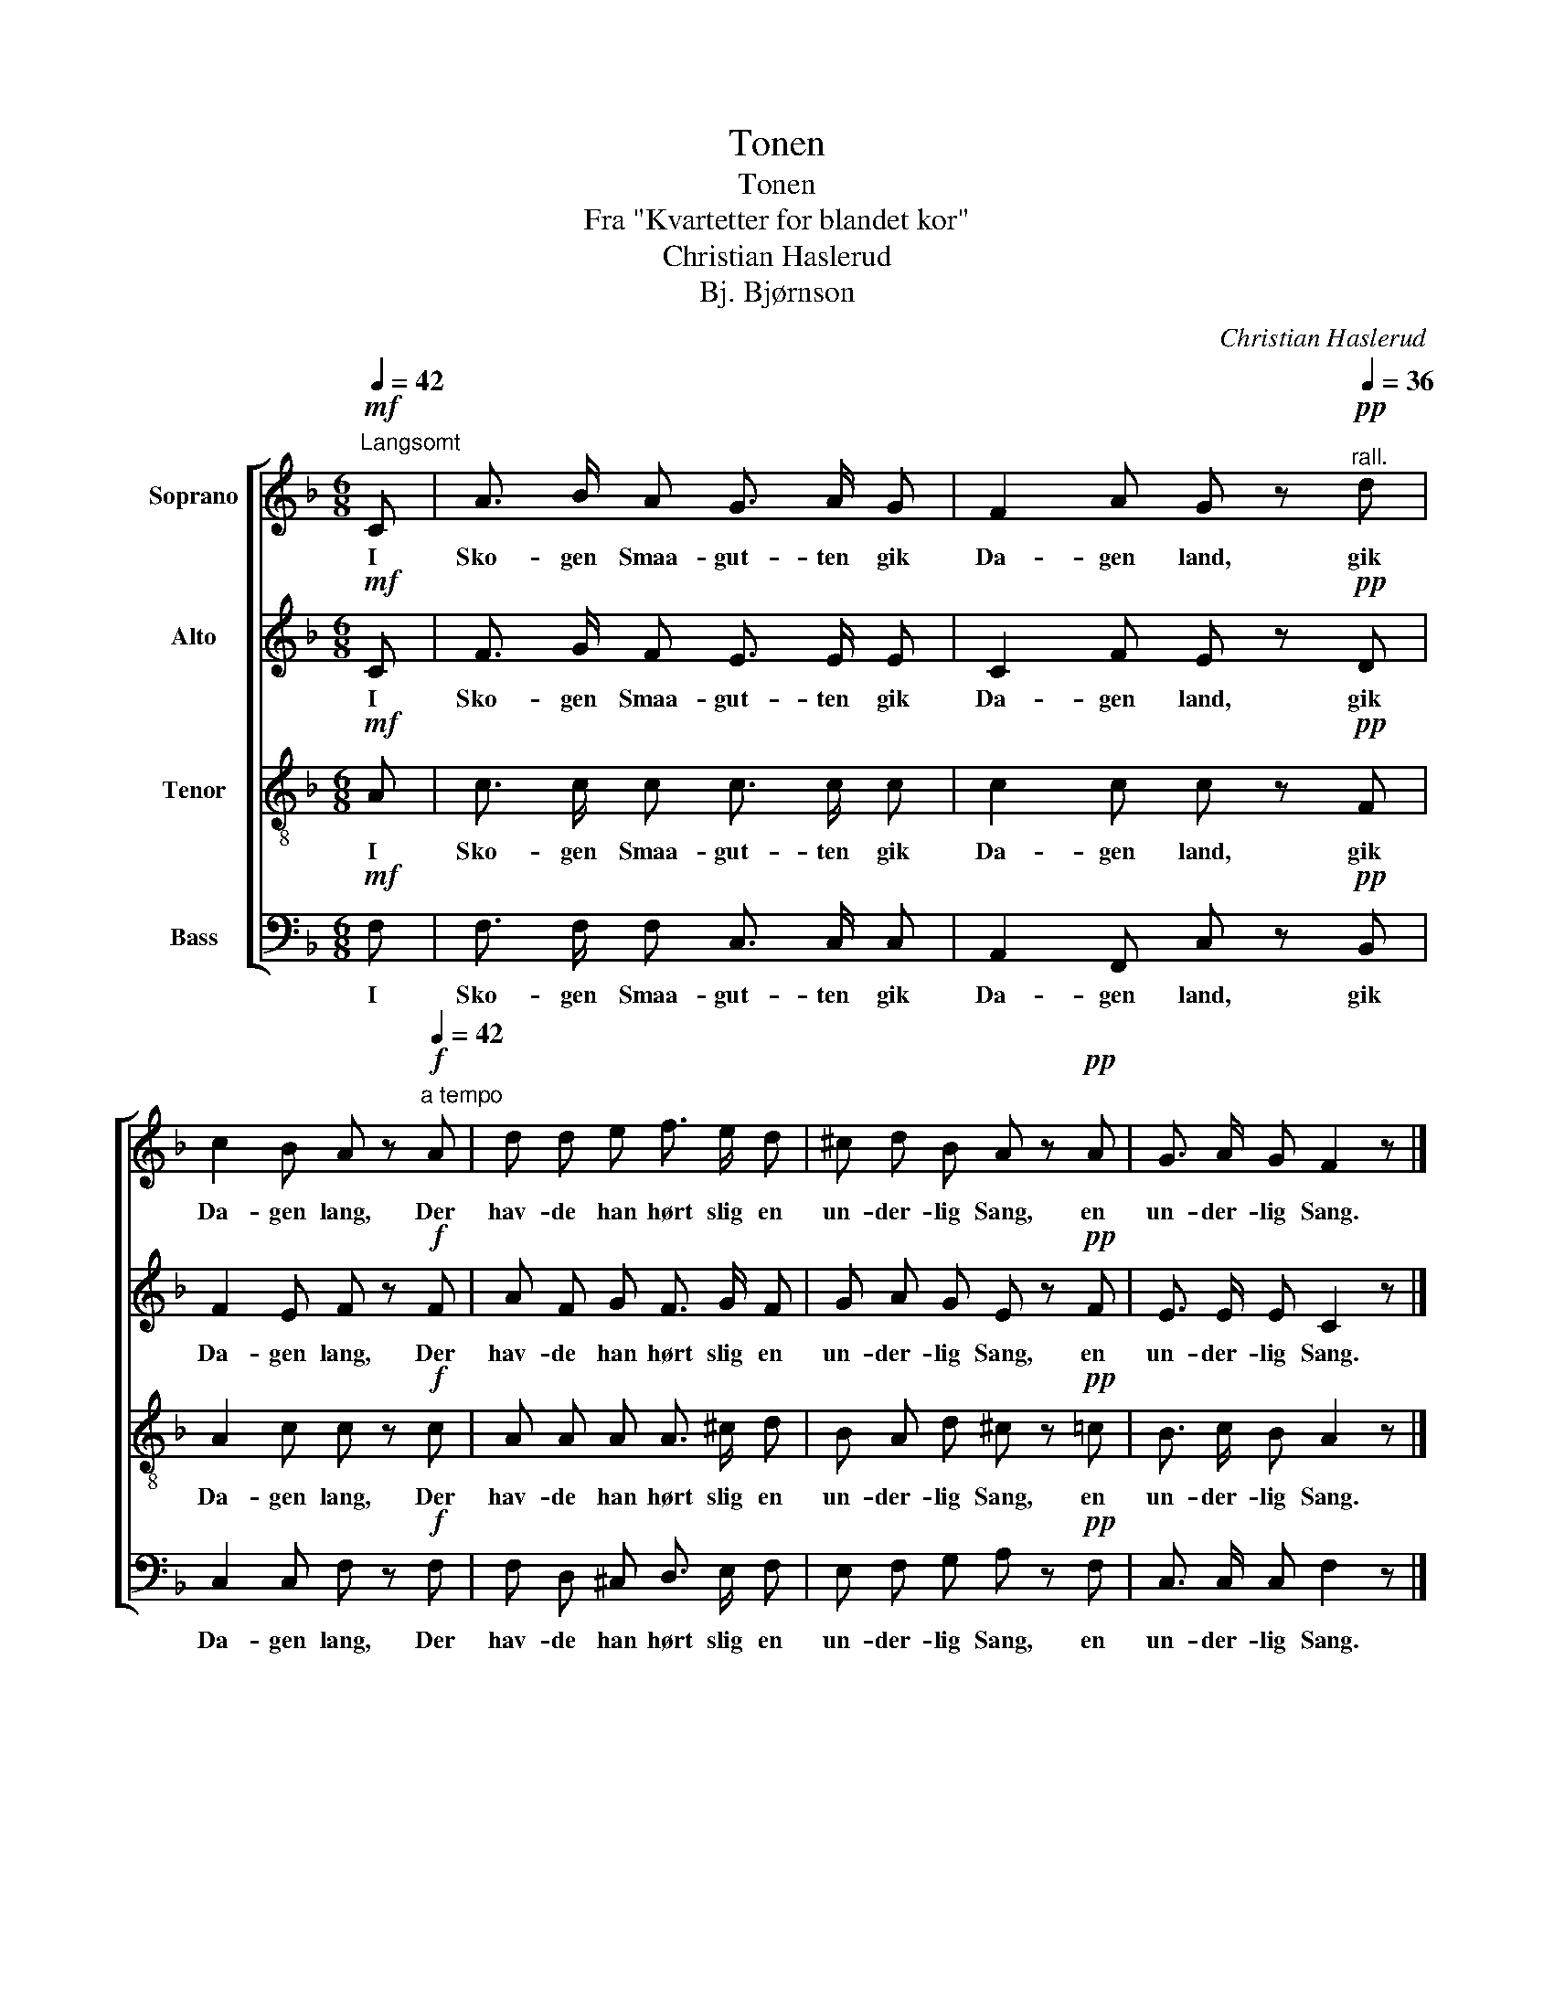 X:1
T:Tonen
T:Tonen
T:Fra "Kvartetter for blandet kor"
T:Christian Haslerud
T:Bj. Bjørnson
C:Christian Haslerud
Z:Bj. Bjørnson
%%score [ 1 2 3 4 ]
L:1/8
Q:1/4=42
M:6/8
K:F
V:1 treble nm="Soprano"
V:2 treble nm="Alto"
V:3 treble-8 nm="Tenor"
V:4 bass nm="Bass"
V:1
"^Langsomt"!mf! C | A3/2 B/ A G3/2 A/ G | F2 A G z!pp![Q:1/4=36]"^rall." d | %3
w: I|Sko- gen Smaa- gut- ten gik|Da- gen land, gik|
 c2 B A z!f![Q:1/4=42]"^a tempo" A | d d e f3/2 e/ d | ^c d B A z!pp! A | G3/2 A/ G F2 z |] %7
w: Da- gen lang, Der|hav- de han hørt slig en|un- der- lig Sang, en|un- der- lig Sang.|
V:2
!mf! C | F3/2 G/ F E3/2 E/ E | C2 F E z!pp! D | F2 E F z!f! F | A F G F3/2 G/ F | G A G E z!pp! F | %6
w: I|Sko- gen Smaa- gut- ten gik|Da- gen land, gik|Da- gen lang, Der|hav- de han hørt slig en|un- der- lig Sang, en|
 E3/2 E/ E C2 z |] %7
w: un- der- lig Sang.|
V:3
!mf! A | c3/2 c/ c c3/2 c/ c | c2 c c z!pp! F | A2 c c z!f! c | A A A A3/2 ^c/ d | %5
w: I|Sko- gen Smaa- gut- ten gik|Da- gen land, gik|Da- gen lang, Der|hav- de han hørt slig en|
 B A d ^c z!pp! =c | B3/2 c/ B A2 z |] %7
w: un- der- lig Sang, en|un- der- lig Sang.|
V:4
!mf! F, | F,3/2 F,/ F, C,3/2 C,/ C, | A,,2 F,, C, z!pp! B,, | C,2 C, F, z!f! F, | %4
w: I|Sko- gen Smaa- gut- ten gik|Da- gen land, gik|Da- gen lang, Der|
 F, D, ^C, D,3/2 E,/ F, | E, F, G, A, z!pp! F, | C,3/2 C,/ C, F,2 z |] %7
w: hav- de han hørt slig en|un- der- lig Sang, en|un- der- lig Sang.|

